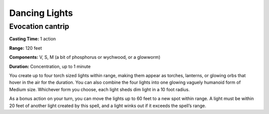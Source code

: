 .. _srd_dancing-lights:

Dancing Lights
-------------------------------------------------------------

Evocation cantrip
^^^^^^^^^^^^^^^^^

**Casting Time:** 1 action

**Range:** 120 feet

**Components:** V, S, M (a bit of phosphorus or wychwood, or a glowworm)

**Duration:** Concentration, up to 1 minute

You create up to four torch sized lights within range, making them
appear as torches, lanterns, or glowing orbs that hover in the air for
the duration. You can also combine the four lights into one glowing
vaguely humanoid form of Medium size. Whichever form you choose, each
light sheds dim light in a 10 foot radius.

As a bonus action on your turn, you can move the lights up to 60 feet to
a new spot within range. A light must be within 20 feet of another light
created by this spell, and a light winks out if it exceeds the spell’s
range.

